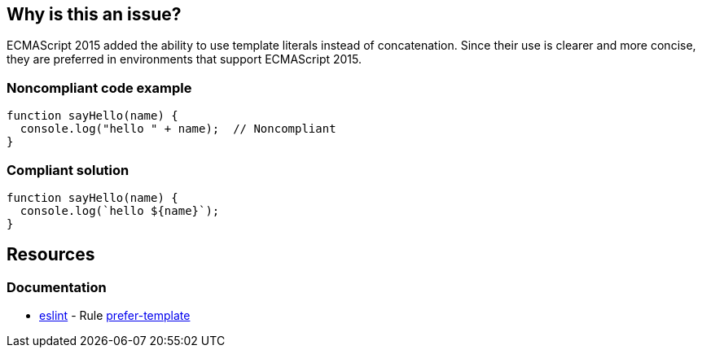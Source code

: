 == Why is this an issue?

ECMAScript 2015 added the ability to use template literals instead of concatenation. Since their use is clearer and more concise, they are preferred in environments that support ECMAScript 2015.


=== Noncompliant code example

[source,javascript]
----
function sayHello(name) {
  console.log("hello " + name);  // Noncompliant
}
----


=== Compliant solution

[source,javascript]
----
function sayHello(name) {
  console.log(`hello ${name}`);
}
----

== Resources
=== Documentation

* https://eslint.org[eslint] - Rule https://eslint.org/docs/latest/rules/prefer-template[prefer-template]
ifdef::env-github,rspecator-view[]

'''
== Implementation Specification
(visible only on this page)

=== Message

Convert this concatenation to the use of a template.


=== Highlighting

Entire concatenation expression


endif::env-github,rspecator-view[]
